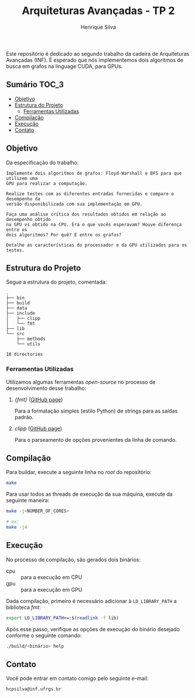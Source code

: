#+title: Arquiteturas Avançadas - TP 2
#+author: Henrique Silva
#+email: hcpsilva@inf.ufrgs.br
#+infojs_opt:
#+property: cache yes

Este repositório é dedicado ao segundo trabalho da cadeira de Arquiteturas
Avançadas (INF). É esperado que nós implementemos dois algoritmos de busca em
grafos na linguage CUDA, para GPUs.

** Sumário                                                           :TOC_3:
  - [[#objetivo][Objetivo]]
  - [[#estrutura-do-projeto][Estrutura do Projeto]]
    - [[#ferramentas-utilizadas][Ferramentas Utilizadas]]
  - [[#compilação][Compilação]]
  - [[#execução][Execução]]
  - [[#contato][Contato]]

** Objetivo

Da especificação do trabalho:

#+begin_example
Implemente dois algoritmos de grafos: Floyd-Warshall e BFS para que utilizem uma
GPU para realizar a computação.

Realize testes com as diferentes entradas fornecidas e compare o desempenho da
versão disponibilizada com sua implementação em GPU.

Faça uma análise crítica dos resultados obtidos em relação ao desempenho obtido
na GPU vs obtido na CPU. Era o que vocês esperavam? Houve diferença entre os
dois algoritmos? Por quê? E entre os grafos?

Detalhe as características do processador e da GPU utilizados para os testes.
#+end_example

** Estrutura do Projeto

Segue a estrutura do projeto, comentada:

#+begin_src bash :exports results :results output
tree -nd
#+end_src

#+RESULTS:
#+begin_example
.
├── bin
├── build
├── data
├── include
│   ├── clipp
│   └── fmt
├── lib
└── src
    ├── methods
    └── utils

10 directories
#+end_example

*** Ferramentas Utilizadas

Utilizamos algumas ferramentas /open-source/ no processo de desenvolvimento
desse trabalho:

1. /{fmt}/ ([[https://github.com/fmtlib/fmt][GitHub page]])

   Para a formatação simples (estilo Python) de strings para as saídas padrão.

2. /clipp/ ([[https://github.com/muellan/clipp][GitHub page]])

   Para o parseamento de opções provenientes da linha de comando.

** Compilação

Para buildar, execute a seguinte linha no /root/ do repositório:

#+begin_src bash :tangle yes
make
#+end_src

Para usar todos as threads de execução da sua máquina, execute da seguinte
maneira:

#+begin_src bash :tangle yes
make -j<NUMBER_OF_CORES>

# ex:
make -j4
#+end_src

** Execução

No processo de compilação, são gerados dois binários:

- cpu :: para a execução em CPU
- gpu :: para a execução em GPU

Dada compilação, primeiro é necessário adicionar à =LD_LIBRARY_PATH= a
biblioteca /fmt/:

#+begin_src bash :exports both :results output
export LD_LIBRARY_PATH+=:$(readlink -f lib)
#+end_src

Após esse passo, verifique as opções de execução do binário desejado conforme o
seguinte comando:

#+begin_src bash :exports both :results output
./build/<binário> help
#+end_src

** Contato

Você pode entrar em contato comigo pelo seguinte e-mail:

#+begin_example
hcpsilva@inf.ufrgs.br
#+end_example
